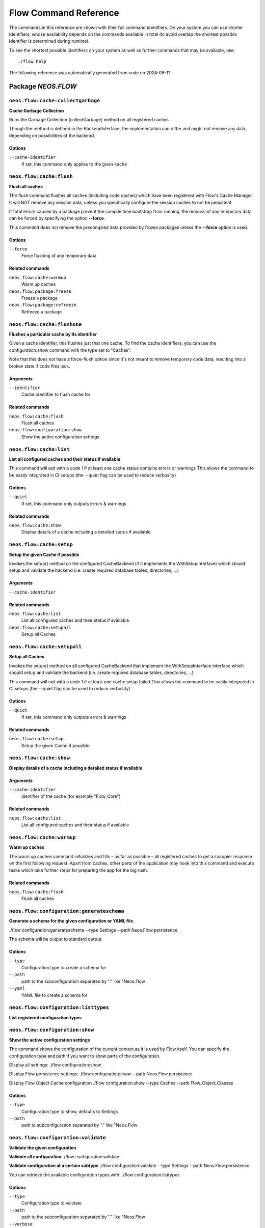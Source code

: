 .. _`Flow Command Reference`:

Flow Command Reference
======================

.. note:

  This reference uses ``./flow`` as the command to invoke. If you are on
  Windows, this will probably not work, there you need to use ``flow.bat``
  instead.

The commands in this reference are shown with their full command identifiers.
On your system you can use shorter identifiers, whose availability depends
on the commands available in total (to avoid overlap the shortest possible
identifier is determined during runtime).

To see the shortest possible identifiers on your system as well as further
commands that may be available, use::

  ./flow help

The following reference was automatically generated from code on 2024-06-11


.. _`Flow Command Reference: NEOS.FLOW`:

Package *NEOS.FLOW*
-------------------


.. _`Flow Command Reference: NEOS.FLOW neos.flow:cache:collectgarbage`:

``neos.flow:cache:collectgarbage``
**********************************

**Cache Garbage Collection**

Runs the Garbage Collection (collectGarbage) method on all registered caches.

Though the method is defined in the BackendInterface, the implementation
can differ and might not remove any data, depending on possibilities of
the backend.



Options
^^^^^^^

``--cache-identifier``
  If set, this command only applies to the given cache





.. _`Flow Command Reference: NEOS.FLOW neos.flow:cache:flush`:

``neos.flow:cache:flush``
*************************

**Flush all caches**

The flush command flushes all caches (including code caches) which have been
registered with Flow's Cache Manager. It will NOT remove any session data, unless
you specifically configure the session caches to not be persistent.

If fatal errors caused by a package prevent the compile time bootstrap
from running, the removal of any temporary data can be forced by specifying
the option **--force**.

This command does not remove the precompiled data provided by frozen
packages unless the **--force** option is used.



Options
^^^^^^^

``--force``
  Force flushing of any temporary data



Related commands
^^^^^^^^^^^^^^^^

``neos.flow:cache:warmup``
  Warm up caches
``neos.flow:package:freeze``
  Freeze a package
``neos.flow:package:refreeze``
  Refreeze a package



.. _`Flow Command Reference: NEOS.FLOW neos.flow:cache:flushone`:

``neos.flow:cache:flushone``
****************************

**Flushes a particular cache by its identifier**

Given a cache identifier, this flushes just that one cache. To find
the cache identifiers, you can use the configuration:show command with
the type set to "Caches".

Note that this does not have a force-flush option since it's not
meant to remove temporary code data, resulting into a broken state if
code files lack.

Arguments
^^^^^^^^^

``--identifier``
  Cache identifier to flush cache for





Related commands
^^^^^^^^^^^^^^^^

``neos.flow:cache:flush``
  Flush all caches
``neos.flow:configuration:show``
  Show the active configuration settings



.. _`Flow Command Reference: NEOS.FLOW neos.flow:cache:list`:

``neos.flow:cache:list``
************************

**List all configured caches and their status if available**

This command will exit with a code 1 if at least one cache status contains errors or warnings
This allows the command to be easily integrated in CI setups (the --quiet flag can be used to reduce verbosity)



Options
^^^^^^^

``--quiet``
  If set, this command only outputs errors & warnings



Related commands
^^^^^^^^^^^^^^^^

``neos.flow:cache:show``
  Display details of a cache including a detailed status if available



.. _`Flow Command Reference: NEOS.FLOW neos.flow:cache:setup`:

``neos.flow:cache:setup``
*************************

**Setup the given Cache if possible**

Invokes the setup() method on the configured CacheBackend (if it implements the WithSetupInterface)
which should setup and validate the backend (i.e. create required database tables, directories, ...)

Arguments
^^^^^^^^^

``--cache-identifier``
  





Related commands
^^^^^^^^^^^^^^^^

``neos.flow:cache:list``
  List all configured caches and their status if available
``neos.flow:cache:setupall``
  Setup all Caches



.. _`Flow Command Reference: NEOS.FLOW neos.flow:cache:setupall`:

``neos.flow:cache:setupall``
****************************

**Setup all Caches**

Invokes the setup() method on all configured CacheBackend that implement the WithSetupInterface interface
which should setup and validate the backend (i.e. create required database tables, directories, ...)

This command will exit with a code 1 if at least one cache setup failed
This allows the command to be easily integrated in CI setups (the --quiet flag can be used to reduce verbosity)



Options
^^^^^^^

``--quiet``
  If set, this command only outputs errors & warnings



Related commands
^^^^^^^^^^^^^^^^

``neos.flow:cache:setup``
  Setup the given Cache if possible



.. _`Flow Command Reference: NEOS.FLOW neos.flow:cache:show`:

``neos.flow:cache:show``
************************

**Display details of a cache including a detailed status if available**



Arguments
^^^^^^^^^

``--cache-identifier``
  identifier of the cache (for example "Flow_Core")





Related commands
^^^^^^^^^^^^^^^^

``neos.flow:cache:list``
  List all configured caches and their status if available



.. _`Flow Command Reference: NEOS.FLOW neos.flow:cache:warmup`:

``neos.flow:cache:warmup``
**************************

**Warm up caches**

The warm up caches command initializes and fills – as far as possible – all
registered caches to get a snappier response on the first following request.
Apart from caches, other parts of the application may hook into this command
and execute tasks which take further steps for preparing the app for the big
rush.





Related commands
^^^^^^^^^^^^^^^^

``neos.flow:cache:flush``
  Flush all caches



.. _`Flow Command Reference: NEOS.FLOW neos.flow:configuration:generateschema`:

``neos.flow:configuration:generateschema``
******************************************

**Generate a schema for the given configuration or YAML file.**

./flow configuration:generateschema --type Settings --path Neos.Flow.persistence

The schema will be output to standard output.



Options
^^^^^^^

``--type``
  Configuration type to create a schema for
``--path``
  path to the subconfiguration separated by "." like "Neos.Flow
``--yaml``
  YAML file to create a schema for





.. _`Flow Command Reference: NEOS.FLOW neos.flow:configuration:listtypes`:

``neos.flow:configuration:listtypes``
*************************************

**List registered configuration types**









.. _`Flow Command Reference: NEOS.FLOW neos.flow:configuration:show`:

``neos.flow:configuration:show``
********************************

**Show the active configuration settings**

The command shows the configuration of the current context as it is used by Flow itself.
You can specify the configuration type and path if you want to show parts of the configuration.

Display all settings:
./flow configuration:show

Display Flow persistence settings:
./flow configuration:show --path Neos.Flow.persistence

Display Flow Object Cache configuration
./flow configuration:show --type Caches --path Flow_Object_Classes



Options
^^^^^^^

``--type``
  Configuration type to show, defaults to Settings
``--path``
  path to subconfiguration separated by "." like "Neos.Flow





.. _`Flow Command Reference: NEOS.FLOW neos.flow:configuration:validate`:

``neos.flow:configuration:validate``
************************************

**Validate the given configuration**

**Validate all configuration**
./flow configuration:validate

**Validate configuration at a certain subtype**
./flow configuration:validate --type Settings --path Neos.Flow.persistence

You can retrieve the available configuration types with:
./flow configuration:listtypes



Options
^^^^^^^

``--type``
  Configuration type to validate
``--path``
  path to the subconfiguration separated by "." like "Neos.Flow
``--verbose``
  if true, output more verbose information on the schema files which were used





.. _`Flow Command Reference: NEOS.FLOW neos.flow:core:migrate`:

``neos.flow:core:migrate``
**************************

**Migrate source files as needed**

This will apply pending code migrations defined in packages to the
specified package.

For every migration that has been run, it will create a commit in
the package. This allows for easy inspection, rollback and use of
the fixed code.
If the affected package contains local changes or is not part of
a git repository, the migration will be skipped. With the --force
flag this behavior can be changed, but changes will only be committed
if the working copy was clean before applying the migration.

Arguments
^^^^^^^^^

``--package``
  The key of the package to migrate



Options
^^^^^^^

``--status``
  Show the migration status, do not run migrations
``--packages-path``
  If set, use the given path as base when looking for packages
``--version``
  If set, execute only the migration with the given version (e.g. "20150119114100")
``--verbose``
  If set, notes and skipped migrations will be rendered
``--force``
  By default packages that are not under version control or contain local changes are skipped. With this flag set changes are applied anyways (changes are not committed if there are local changes though)



Related commands
^^^^^^^^^^^^^^^^

``neos.flow:doctrine:migrate``
  Migrate the database schema



.. _`Flow Command Reference: NEOS.FLOW neos.flow:core:setfilepermissions`:

``neos.flow:core:setfilepermissions``
*************************************

**Adjust file permissions for CLI and web server access**

This command adjusts the file permissions of the whole Flow application to
the given command line user and webserver user / group.

Arguments
^^^^^^^^^

``--commandline-user``
  User name of the command line user, for example "john
``--webserver-user``
  User name of the webserver, for example "www-data
``--webserver-group``
  Group name of the webserver, for example "www-data







.. _`Flow Command Reference: NEOS.FLOW neos.flow:core:shell`:

``neos.flow:core:shell``
************************

**Run the interactive Shell**

The shell command runs Flow's interactive shell. This shell allows for
entering commands like through the regular command line interface but
additionally supports autocompletion and a user-based command history.







.. _`Flow Command Reference: NEOS.FLOW neos.flow:database:setcharset`:

``neos.flow:database:setcharset``
*********************************

**Convert the database schema to use the given character set and collation (defaults to utf8mb4 and utf8mb4_unicode_ci).**

This command can be used to convert the database configured in the Flow settings to the utf8mb4 character
set and the utf8mb4_unicode_ci collation (by default, a custom collation can be given). It will only
work when using the pdo_mysql driver.

**Make a backup** before using it, to be on the safe side. If you want to inspect the statements used
for conversion, you can use the $output parameter to write them into a file. This file can be used to do
the conversion manually.

For background information on this, see:

- http://stackoverflow.com/questions/766809/
- http://dev.mysql.com/doc/refman/5.5/en/alter-table.html
- https://medium.com/@adamhooper/in-mysql-never-use-utf8-use-utf8mb4-11761243e434
- https://mathiasbynens.be/notes/mysql-utf8mb4
- https://florian.ec/articles/mysql-doctrine-utf8/

The main purpose of this is to fix setups that were created with Flow before version 5.0. In those cases,
the tables will have a collation that does not match the default collation of later Flow versions, potentially
leading to problems when creating foreign key constraints (among others, potentially).

If you have special needs regarding the charset and collation, you *can* override the defaults with
different ones.

Note: This command **is not a general purpose conversion tool**. It will specifically not fix cases
of actual utf8 stored in latin1 columns. For this a conversion to BLOB followed by a conversion to the
proper type, charset and collation is needed instead.



Options
^^^^^^^

``--character-set``
  Character set, defaults to utf8mb4
``--collation``
  Collation to use, defaults to utf8mb4_unicode_ci
``--output``
  A file to write SQL to, instead of executing it
``--verbose``
  If set, the statements will be shown as they are executed





.. _`Flow Command Reference: NEOS.FLOW neos.flow:doctrine:create`:

``neos.flow:doctrine:create``
*****************************

**Create the database schema**

Creates a new database schema based on the current mapping information.

It expects the database to be empty, if tables that are to be created already
exist, this will lead to errors.



Options
^^^^^^^

``--output``
  A file to write SQL to, instead of executing it



Related commands
^^^^^^^^^^^^^^^^

``neos.flow:doctrine:update``
  Update the database schema
``neos.flow:doctrine:migrate``
  Migrate the database schema



.. _`Flow Command Reference: NEOS.FLOW neos.flow:doctrine:dql`:

``neos.flow:doctrine:dql``
**************************

**Run arbitrary DQL and display results**

Any DQL queries passed after the parameters will be executed, the results will be output:

doctrine:dql --limit 10 'SELECT a FROM Neos\Flow\Security\Account a'



Options
^^^^^^^

``--depth``
  How many levels deep the result should be dumped
``--hydration-mode``
  One of: object, array, scalar, single-scalar, simpleobject
``--offset``
  Offset the result by this number
``--limit``
  Limit the result to this number





.. _`Flow Command Reference: NEOS.FLOW neos.flow:doctrine:entitystatus`:

``neos.flow:doctrine:entitystatus``
***********************************

**Show the current status of entities and mappings**

Shows basic information about which entities exist and possibly if their
mapping information contains errors or not.

To run a full validation, use the validate command.



Options
^^^^^^^

``--dump-mapping-data``
  If set, the mapping data will be output
``--entity-class-name``
  If given, the mapping data for just this class will be output



Related commands
^^^^^^^^^^^^^^^^

``neos.flow:doctrine:validate``
  Validate the class/table mappings



.. _`Flow Command Reference: NEOS.FLOW neos.flow:doctrine:migrate`:

``neos.flow:doctrine:migrate``
******************************

**Migrate the database schema**

Adjusts the database structure by applying the pending
migrations provided by currently active packages.



Options
^^^^^^^

``--version``
  The version to migrate to
``--output``
  A file to write SQL to, instead of executing it
``--dry-run``
  Whether to do a dry run or not
``--quiet``
  If set, only the executed migration versions will be output, one per line



Related commands
^^^^^^^^^^^^^^^^

``neos.flow:doctrine:migrationstatus``
  Show the current migration status
``neos.flow:doctrine:migrationexecute``
  Execute a single migration
``neos.flow:doctrine:migrationgenerate``
  Generate a new migration
``neos.flow:doctrine:migrationversion``
  Mark/unmark migrations as migrated



.. _`Flow Command Reference: NEOS.FLOW neos.flow:doctrine:migrationexecute`:

``neos.flow:doctrine:migrationexecute``
***************************************

**Execute a single migration**

Manually runs a single migration in the given direction.

Arguments
^^^^^^^^^

``--version``
  The migration to execute



Options
^^^^^^^

``--direction``
  Whether to execute the migration up (default) or down
``--output``
  A file to write SQL to, instead of executing it
``--dry-run``
  Whether to do a dry run or not



Related commands
^^^^^^^^^^^^^^^^

``neos.flow:doctrine:migrate``
  Migrate the database schema
``neos.flow:doctrine:migrationstatus``
  Show the current migration status
``neos.flow:doctrine:migrationgenerate``
  Generate a new migration
``neos.flow:doctrine:migrationversion``
  Mark/unmark migrations as migrated



.. _`Flow Command Reference: NEOS.FLOW neos.flow:doctrine:migrationgenerate`:

``neos.flow:doctrine:migrationgenerate``
****************************************

**Generate a new migration**

If $diffAgainstCurrent is true (the default), it generates a migration file
with the diff between current DB structure and the found mapping metadata.

Otherwise an empty migration skeleton is generated.

Only includes tables/sequences matching the $filterExpression regexp when
diffing models and existing schema. Include delimiters in the expression!
The use of

--filter-expression '/^acme_com/'

would only create a migration touching tables starting with "acme_com".

Note: A filter-expression will overrule any filter configured through the
Neos.Flow.persistence.doctrine.migrations.ignoredTables setting



Options
^^^^^^^

``--diff-against-current``
  Whether to base the migration on the current schema structure
``--filter-expression``
  Only include tables/sequences matching the filter expression regexp
``--force``
  Generate migrations even if there are migrations left to execute



Related commands
^^^^^^^^^^^^^^^^

``neos.flow:doctrine:migrate``
  Migrate the database schema
``neos.flow:doctrine:migrationstatus``
  Show the current migration status
``neos.flow:doctrine:migrationexecute``
  Execute a single migration
``neos.flow:doctrine:migrationversion``
  Mark/unmark migrations as migrated



.. _`Flow Command Reference: NEOS.FLOW neos.flow:doctrine:migrationstatus`:

``neos.flow:doctrine:migrationstatus``
**************************************

**Show the current migration status**

Displays the migration configuration as well as the number of
available, executed and pending migrations.



Options
^^^^^^^

``--show-migrations``
  Output a list of all migrations and their status



Related commands
^^^^^^^^^^^^^^^^

``neos.flow:doctrine:migrate``
  Migrate the database schema
``neos.flow:doctrine:migrationexecute``
  Execute a single migration
``neos.flow:doctrine:migrationgenerate``
  Generate a new migration
``neos.flow:doctrine:migrationversion``
  Mark/unmark migrations as migrated



.. _`Flow Command Reference: NEOS.FLOW neos.flow:doctrine:migrationversion`:

``neos.flow:doctrine:migrationversion``
***************************************

**Mark/unmark migrations as migrated**

If *all* is given as version, all available migrations are marked
as requested.

Arguments
^^^^^^^^^

``--version``
  The migration to execute



Options
^^^^^^^

``--add``
  The migration to mark as migrated
``--delete``
  The migration to mark as not migrated



Related commands
^^^^^^^^^^^^^^^^

``neos.flow:doctrine:migrate``
  Migrate the database schema
``neos.flow:doctrine:migrationstatus``
  Show the current migration status
``neos.flow:doctrine:migrationexecute``
  Execute a single migration
``neos.flow:doctrine:migrationgenerate``
  Generate a new migration



.. _`Flow Command Reference: NEOS.FLOW neos.flow:doctrine:update`:

``neos.flow:doctrine:update``
*****************************

**Update the database schema**

Updates the database schema without using existing migrations.

It will not drop foreign keys, sequences and tables, unless *--unsafe-mode* is set.



Options
^^^^^^^

``--unsafe-mode``
  If set, foreign keys, sequences and tables can potentially be dropped.
``--output``
  A file to write SQL to, instead of executing the update directly



Related commands
^^^^^^^^^^^^^^^^

``neos.flow:doctrine:create``
  Create the database schema
``neos.flow:doctrine:migrate``
  Migrate the database schema



.. _`Flow Command Reference: NEOS.FLOW neos.flow:doctrine:validate`:

``neos.flow:doctrine:validate``
*******************************

**Validate the class/table mappings**

Checks if the current class model schema is valid. Any inconsistencies
in the relations between models (for example caused by wrong or
missing annotations) will be reported.

Note that this does not check the table structure in the database in
any way.





Related commands
^^^^^^^^^^^^^^^^

``neos.flow:doctrine:entitystatus``
  Show the current status of entities and mappings



.. _`Flow Command Reference: NEOS.FLOW neos.flow:help:help`:

``neos.flow:help:help``
***********************

**Display help for a command**

The help command displays help for a given command:
./flow help <commandIdentifier>



Options
^^^^^^^

``--command-identifier``
  Identifier of a command for more details





.. _`Flow Command Reference: NEOS.FLOW neos.flow:middleware:list`:

``neos.flow:middleware:list``
*****************************

**Lists all configured middleware components in the order they will be executed**









.. _`Flow Command Reference: NEOS.FLOW neos.flow:package:create`:

``neos.flow:package:create``
****************************

**Create a new package**

This command creates a new package which contains only the mandatory
directories and files.

Arguments
^^^^^^^^^

``--package-key``
  The package key of the package to create



Options
^^^^^^^

``--package-type``
  The package type of the package to create



Related commands
^^^^^^^^^^^^^^^^

``neos.kickstarter:kickstart:package``
  Kickstart a new package



.. _`Flow Command Reference: NEOS.FLOW neos.flow:package:freeze`:

``neos.flow:package:freeze``
****************************

**Freeze a package**

This function marks a package as **frozen** in order to improve performance
in a development context. While a package is frozen, any modification of files
within that package won't be tracked and can lead to unexpected behavior.

File monitoring won't consider the given package. Further more, reflection
data for classes contained in the package is cached persistently and loaded
directly on the first request after caches have been flushed. The precompiled
reflection data is stored in the **Configuration** directory of the
respective package.

By specifying **all** as a package key, all currently frozen packages are
frozen (the default).



Options
^^^^^^^

``--package-key``
  Key of the package to freeze



Related commands
^^^^^^^^^^^^^^^^

``neos.flow:package:unfreeze``
  Unfreeze a package
``neos.flow:package:refreeze``
  Refreeze a package



.. _`Flow Command Reference: NEOS.FLOW neos.flow:package:list`:

``neos.flow:package:list``
**************************

**List available packages**

Lists all locally available packages. Displays the package key, version and
package title.



Options
^^^^^^^

``--loading-order``
  The returned packages are ordered by their loading order.





.. _`Flow Command Reference: NEOS.FLOW neos.flow:package:refreeze`:

``neos.flow:package:refreeze``
******************************

**Refreeze a package**

Refreezes a currently frozen package: all precompiled information is removed
and file monitoring will consider the package exactly once, on the next
request. After that request, the package remains frozen again, just with the
updated data.

By specifying **all** as a package key, all currently frozen packages are
refrozen (the default).



Options
^^^^^^^

``--package-key``
  Key of the package to refreeze, or 'all'



Related commands
^^^^^^^^^^^^^^^^

``neos.flow:package:freeze``
  Freeze a package
``neos.flow:cache:flush``
  Flush all caches



.. _`Flow Command Reference: NEOS.FLOW neos.flow:package:rescan`:

``neos.flow:package:rescan``
****************************

**Rescan package availability and recreates the PackageStates configuration.**









.. _`Flow Command Reference: NEOS.FLOW neos.flow:package:unfreeze`:

``neos.flow:package:unfreeze``
******************************

**Unfreeze a package**

Unfreezes a previously frozen package. On the next request, this package will
be considered again by the file monitoring and related services – if they are
enabled in the current context.

By specifying **all** as a package key, all currently frozen packages are
unfrozen (the default).



Options
^^^^^^^

``--package-key``
  Key of the package to unfreeze, or 'all'



Related commands
^^^^^^^^^^^^^^^^

``neos.flow:package:freeze``
  Freeze a package
``neos.flow:cache:flush``
  Flush all caches



.. _`Flow Command Reference: NEOS.FLOW neos.flow:resource:clean`:

``neos.flow:resource:clean``
****************************

**Clean up resource registry**

This command checks the resource registry (that is the database tables) for orphaned resource objects which don't
seem to have any corresponding data anymore (for example: the file in Data/Persistent/Resources has been deleted
without removing the related PersistentResource object).

If the Neos.Media package is active, this command will also detect any assets referring to broken resources
and will remove the respective Asset object from the database when the broken resource is removed.

This command will ask you interactively what to do before deleting anything.







.. _`Flow Command Reference: NEOS.FLOW neos.flow:resource:copy`:

``neos.flow:resource:copy``
***************************

**Copy resources**

This command copies all resources from one collection to another storage identified by name.
The target storage must be empty and must not be identical to the current storage of the collection.

This command merely copies the binary data from one storage to another, it does not change the related
PersistentResource objects in the database in any way. Since the PersistentResource objects in the database refer to a
collection name, you can use this command for migrating from one storage to another my configuring
the new storage with the name of the old storage collection after the resources have been copied.

Arguments
^^^^^^^^^

``--source-collection``
  The name of the collection you want to copy the assets from
``--target-collection``
  The name of the collection you want to copy the assets to



Options
^^^^^^^

``--publish``
  If enabled, the target collection will be published after the resources have been copied





.. _`Flow Command Reference: NEOS.FLOW neos.flow:resource:publish`:

``neos.flow:resource:publish``
******************************

**Publish resources**

This command publishes the resources of the given or - if none was specified, all - resource collections
to their respective configured publishing targets.



Options
^^^^^^^

``--collection``
  If specified, only resources of this collection are published. Example: 'persistent'





.. _`Flow Command Reference: NEOS.FLOW neos.flow:routing:list`:

``neos.flow:routing:list``
**************************

**List the known routes**

This command displays a list of all currently registered routes.







.. _`Flow Command Reference: NEOS.FLOW neos.flow:routing:match`:

``neos.flow:routing:match``
***************************

**Match the given URI to a corresponding route**

This command takes an incoming URI and displays the
matched Route and the mapped routing values (if any):

./flow routing:match "/de" --parameters="{\"requestUriHost\": \"localhost\"}"

Arguments
^^^^^^^^^

``--uri``
  The incoming route, absolute or relative



Options
^^^^^^^

``--method``
  The HTTP method to simulate (default is 'GET')
``--parameters``
  Route parameters as JSON string. Make sure to specify this option as described in the description in order to prevent parsing issues





.. _`Flow Command Reference: NEOS.FLOW neos.flow:routing:resolve`:

``neos.flow:routing:resolve``
*****************************

**Build an URI for the given parameters**

This command takes package, controller and action and displays the
resolved URI and which route matched (if any):

./flow routing:resolve Some.Package --controller SomeController --additional-arguments="{\"some-argument\": \"some-value\"}"

Arguments
^^^^^^^^^

``--package``
  Package key (according to "@package" route value)



Options
^^^^^^^

``--controller``
  Controller name (according to "@controller" route value), default is 'Standard'
``--action``
  Action name (according to "@action" route value), default is 'index'
``--format``
  Requested Format name (according to "@format" route value), default is 'html'
``--subpackage``
  SubPackage name (according to "@subpackage" route value)
``--additional-arguments``
  Additional route values as JSON string. Make sure to specify this option as described in the description in order to prevent parsing issues
``--parameters``
  Route parameters as JSON string. Make sure to specify this option as described in the description in order to prevent parsing issues
``--base-uri``
  Base URI of the simulated request, default ist 'http://localhost'
``--force-absolute-uri``
  Whether or not to force the creation of an absolute URI





.. _`Flow Command Reference: NEOS.FLOW neos.flow:routing:show`:

``neos.flow:routing:show``
**************************

**Show information for a route**

This command displays the configuration of a route specified by index number.

Arguments
^^^^^^^^^

``--index``
  The index of the route as given by routing:list







.. _`Flow Command Reference: NEOS.FLOW neos.flow:schema:validate`:

``neos.flow:schema:validate``
*****************************

**Validate the given configurationfile againt a schema file**





Options
^^^^^^^

``--configuration-file``
  path to the validated configuration file
``--schema-file``
  path to the schema file
``--verbose``
  if true, output more verbose information on the schema files which were used





.. _`Flow Command Reference: NEOS.FLOW neos.flow:security:describerole`:

``neos.flow:security:describerole``
***********************************

**Show details of a specified role**



Arguments
^^^^^^^^^

``--role``
  identifier of the role to describe (for example "Neos.Flow:Everybody")







.. _`Flow Command Reference: NEOS.FLOW neos.flow:security:generatekeypair`:

``neos.flow:security:generatekeypair``
**************************************

**Generate a public/private key pair and add it to the RSAWalletService**





Options
^^^^^^^

``--used-for-passwords``
  If the private key should be used for passwords



Related commands
^^^^^^^^^^^^^^^^

``neos.flow:security:importprivatekey``
  Import a private key



.. _`Flow Command Reference: NEOS.FLOW neos.flow:security:importprivatekey`:

``neos.flow:security:importprivatekey``
***************************************

**Import a private key**

Read a PEM formatted private key from stdin and import it into the
RSAWalletService. The public key will be automatically extracted and stored
together with the private key as a key pair.

You can generate the same fingerprint returned from this using these commands:

ssh-keygen -yf my-key.pem > my-key.pub
ssh-keygen -lf my-key.pub

To create a private key to import using this method, you can use:

ssh-keygen -t rsa -f my-key
./flow security:importprivatekey < my-key

Again, the fingerprint can also be generated using:

ssh-keygen -lf my-key.pub



Options
^^^^^^^

``--used-for-passwords``
  If the private key should be used for passwords



Related commands
^^^^^^^^^^^^^^^^

``neos.flow:security:importpublickey``
  Import a public key
``neos.flow:security:generatekeypair``
  Generate a public/private key pair and add it to the RSAWalletService



.. _`Flow Command Reference: NEOS.FLOW neos.flow:security:importpublickey`:

``neos.flow:security:importpublickey``
**************************************

**Import a public key**

Read a PEM formatted public key from stdin and import it into the
RSAWalletService.





Related commands
^^^^^^^^^^^^^^^^

``neos.flow:security:importprivatekey``
  Import a private key



.. _`Flow Command Reference: NEOS.FLOW neos.flow:security:listroles`:

``neos.flow:security:listroles``
********************************

**List all configured roles**





Options
^^^^^^^

``--include-abstract``
  Set this flag to include abstract roles





.. _`Flow Command Reference: NEOS.FLOW neos.flow:security:showeffectivepolicy`:

``neos.flow:security:showeffectivepolicy``
******************************************

**Shows a list of all defined privilege targets and the effective permissions**



Arguments
^^^^^^^^^

``--privilege-type``
  The privilege type ("entity", "method" or the FQN of a class implementing PrivilegeInterface)



Options
^^^^^^^

``--roles``
  A comma separated list of role identifiers. Shows policy for an unauthenticated user when left empty.





.. _`Flow Command Reference: NEOS.FLOW neos.flow:security:showmethodsforprivilegetarget`:

``neos.flow:security:showmethodsforprivilegetarget``
****************************************************

**Shows the methods represented by the given security privilege target**

If the privilege target has parameters those can be specified separated by a colon
for example "parameter1:value1" "parameter2:value2".
But be aware that this only works for parameters that have been specified in the policy

Arguments
^^^^^^^^^

``--privilege-target``
  The name of the privilegeTarget as stated in the policy







.. _`Flow Command Reference: NEOS.FLOW neos.flow:security:showunprotectedactions`:

``neos.flow:security:showunprotectedactions``
*********************************************

**Lists all public controller actions not covered by the active security policy**









.. _`Flow Command Reference: NEOS.FLOW neos.flow:server:run`:

``neos.flow:server:run``
************************

**Run a standalone development server**

Starts an embedded server, see http://php.net/manual/en/features.commandline.webserver.php
Note: This requires PHP 5.4+

To change the context Flow will run in, you can set the **FLOW_CONTEXT** environment variable:
*export FLOW_CONTEXT=Development && ./flow server:run*



Options
^^^^^^^

``--host``
  The host name or IP address for the server to listen on
``--port``
  The server port to listen on





.. _`Flow Command Reference: NEOS.FLOW neos.flow:session:destroyall`:

``neos.flow:session:destroyall``
********************************

**Destroys all sessions.**

This special command is needed, because sessions are kept in persistent storage and are not flushed
with other caches by default.

This is functionally equivalent to
`./flow flow:cache:flushOne Flow_Session_Storage && ./flow flow:cache:flushOne Flow_Session_MetaData`







.. _`Flow Command Reference: NEOS.FLOW neos.flow:signal:listconnected`:

``neos.flow:signal:listconnected``
**********************************

**Lists all connected signals with their slots.**





Options
^^^^^^^

``--class-name``
  if specified, only signals matching the given fully qualified class name will be shown. Note: escape namespace separators or wrap the value in quotes, e.g. "--class-name Neos\\Flow\\Core\\Bootstrap".
``--method-name``
  if specified, only signals matching the given method name will be shown. This is only useful in conjunction with the "--class-name" option.





.. _`Flow Command Reference: NEOS.FLOW neos.flow:typeconverter:list`:

``neos.flow:typeconverter:list``
********************************

**Lists all currently active and registered type converters**

All active converters are listed with ordered by priority and grouped by
source type first and target type second.



Options
^^^^^^^

``--source``
  Filter by source
``--target``
  Filter by target type





